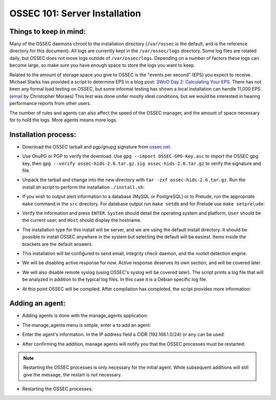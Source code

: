 .. _ossec_101_install_server:



OSSEC 101: Server Installation
------------------------------

Things to keep in mind:
^^^^^^^^^^^^^^^^^^^^^^^

Many of the OSSEC daemons chroot to the installation directory (``/var/ossec`` is the default, and is the reference directory for this document).
All logs are currently kept in the ``/var/ossec/logs`` directory. Some log files are rotated daily, but OSSEC does not move logs outside of ``/var/ossec/logs``.
Depending on a number of factors these logs can become large, so make sure you have enough space to store the logs you want to keep.

Related to the amount of storage space you give to OSSEC is the "events per second" (EPS) you expect to receive. 
Michael Starks has provided a script to determine EPS in a blog post: `3WoO Day 2: Calculating Your EPS <http://www.immutablesecurity.com/index.php/2011/10/24/3woo-day-2-calculating-your-eps/>`_.
There has not been any formal load testing on OSSEC, but some informal testing has shown a local installation can handle 11,000 EPS. (`email <http://osdir.com/ml/ossec-list/2010-09/msg00217.html>`_ by Christopher Moraes)
This test was done under mostly ideal conditions, but we would be interested in hearing performance reports from other users.

The number of rules and agents can also affect the speed of the OSSEC manager, and the amount of space necessary for to hold the logs. More agents means more logs.
 
Installation process:
^^^^^^^^^^^^^^^^^^^^^

* Download the OSSEC tarball and pgp/gnupg signature from `ossec.net <http://www.ossec.net/main/downloads>`_.

.. image:: images/install/download.png
   :align: center
   :alt: OSSEC download

* Use GnuPG or PGP to verify the download. Use ``gpg --import OSSEC-GPG-Key.asc`` to import the OSSEC gpg key, then ``gpg --verify ossec-hids-2.6.tar.gz.sig ossec-hids-2.6.tar.gz`` to verify the signature and file.

.. image:: images/install/gpg-verify.png
   :align: center
   :alt: gpg --verify ossec-hids-2.6.tar.gz

* Unpack the tarball and change into the new directory with ``tar -zxf ossec-hids-2.6.tar.gz``. Run the install.sh script to perform the installation ``./install.sh``:

.. image:: images/install/install_sh.png
   :align: center
   :alt: cd ossec-hids-2.6 && ./install.sh

* If you wish to output alert information to a database (MySQL or PostgreSQL) or to Prelude, run the appropriate ``make`` command in the ``src`` directory. For database output run ``make setdb`` and for Prelude use ``make setprelude``:

.. image:: images/install/install_set.png
   :alias: center
   :alt: cd ossec-hids-2.6/src && make setdb ; make setprelude

* Verify the information and press ``ENTER``. ``System`` should detail the operating system and platform, ``User`` should be the current user, and ``Host`` should display the hostname.

.. image:: images/install/install_info.png
   :align: center
   :alt:  OSSEC installation information

* The installation type for this install will be server, and we are using the default install directory. It should be possible to install OSSEC anywhere in the system but selecting the default will be easiest. Items inside the brackets are the default answers.

.. image:: images/install/install_questions.png
   :align: center
   :alt: OSSEC installation questions

* This installation will be configured to send email, integrity check daemon, and the rootkit detection engine.

.. image:: images/install/more_questions.png
   :align: center
   :alt: OSSEC more installation questions

* We will be disabling active response for now. Active response deserves its own section, and will be covered later.

.. image:: images/install/active-response.png
   :align: center
   :alt: OSSEC disable active response

* We will also disable remote syslog (using OSSEC's syslog will be covered later). The script prints a log file that will be analyzed in addition to the typical log files. In this case it is a Debian specific log file.

.. image:: images/install/disable-syslog.png
   :align: center
   :alt: OSSEC disable syslog

* At this point OSSEC will be compiled. After compilation has completed, the script provides more information:

.. image:: images/install/post-installation.png
   :align: center
   :alt: OSSEC post installation message





Adding an agent:
^^^^^^^^^^^^^^^

* Adding agents is done with the manage_agents application:

.. image:: images/install/manage_agents_intro.png
   :align: center
   :alt: cd /var/ossec/bin && ./manage_agents

* The manage_agents menu is simple, enter ``a`` to add an agent:

.. image:: images/install/manage_agents_add.png
   :align: center
   :alt: Add an agent with a

* Enter the agent's information. In the IP address field a CIDR (192.168.1.0/24) or ``any`` can be used:

.. image:: images/install/manage_agents_add2.png
   :align: center
   :alt: OSSEC manage_agents agent information

* After confirming the addition, manage agents will notify you that the OSSEC processes must be restarted:

.. image:: images/install/manage_agents_add3.png
   :align: center
   :alt: OSSEC manage_agents exit

.. note::

   Restarting the OSSEC processes is only necessary for the initial agent.
   While subsequent additions will still give the message, the restart is not necessary.

* Restarting the OSSEC processes:

.. image:: images/install/manage_agents_restart.png
   :align: center
   :alt: cd /var/ossec/bin && ./ossec-control restart



